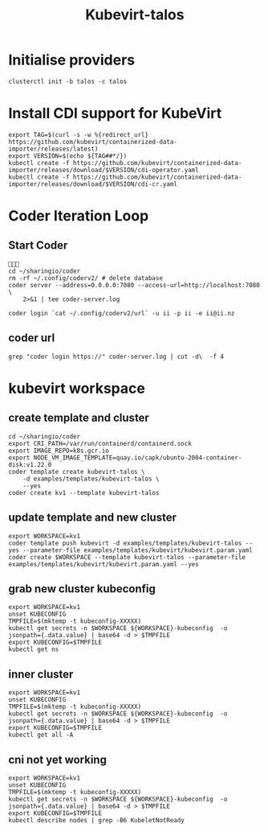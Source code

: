 #+title: Kubevirt-talos

* Initialise providers
#+begin_src tmate
clusterctl init -b talos -c talos
#+end_src

* Install CDI support for KubeVirt
#+begin_src shell
export TAG=$(curl -s -w %{redirect_url} https://github.com/kubevirt/containerized-data-importer/releases/latest)
export VERSION=$(echo ${TAG##*/})
kubectl create -f https://github.com/kubevirt/containerized-data-importer/releases/download/$VERSION/cdi-operator.yaml
kubectl create -f https://github.com/kubevirt/containerized-data-importer/releases/download/$VERSION/cdi-cr.yaml
#+end_src

#+RESULTS:
#+begin_example
namespace/cdi created
customresourcedefinition.apiextensions.k8s.io/cdis.cdi.kubevirt.io created
clusterrole.rbac.authorization.k8s.io/cdi-operator-cluster created
clusterrolebinding.rbac.authorization.k8s.io/cdi-operator created
serviceaccount/cdi-operator created
role.rbac.authorization.k8s.io/cdi-operator created
rolebinding.rbac.authorization.k8s.io/cdi-operator created
deployment.apps/cdi-operator created
configmap/cdi-operator-leader-election-helper created
cdi.cdi.kubevirt.io/cdi created
#+end_example

* Coder Iteration Loop
** Start Coder
#+begin_src tmate :window coder :dir "../../.."

cd ~/sharingio/coder
rm -rf ~/.config/coderv2/ # delete database
coder server --address=0.0.0.0:7080 --access-url=http://localhost:7080 \
    2>&1 | tee coder-server.log
#+end_src
#+begin_src shell
coder login `cat ~/.config/coderv2/url` -u ii -p ii -e ii@ii.nz
#+end_src

#+RESULTS:
#+begin_example
> Your Coder deployment hasn't been set up!
                                                            
  Welcome to Coder, ii! You're authenticated.               
                                                            
  Get started by creating a template:  coder templates init 
#+end_example
** coder url
#+begin_src shell :dir "../../.."
grep "coder login https://" coder-server.log | cut -d\  -f 4
#+end_src

#+RESULTS:
#+begin_example
https://fcca300a80606183a90494dccb9d8ffc.pit-1.try.coder.app
#+end_example


* kubevirt workspace
** create template and cluster

#+begin_src tmate :dir "../../.." :window kubevirt
cd ~/sharingio/coder
export CRI_PATH=/var/run/containerd/containerd.sock
export IMAGE_REPO=k8s.gcr.io
export NODE_VM_IMAGE_TEMPLATE=quay.io/capk/ubuntu-2004-container-disk:v1.22.0
coder template create kubevirt-talos \
    -d examples/templates/kubevirt-talos \
    --yes
coder create kv1 --template kubevirt-talos
#+end_src

** update template and new cluster

#+begin_src tmate :dir "../../.." :window kubevirt
export WORKSPACE=kv1
coder template push kubevirt -d examples/templates/kubevirt-talos --yes --parameter-file examples/templates/kubevirt/kubevirt.param.yaml
coder create $WORKSPACE --template kubevirt-talos --parameter-file examples/templates/kubevirt/kubevirt.param.yaml --yes
#+end_src

** grab new cluster kubeconfig

#+begin_src tmate :dir "../../.." :window kubectl
export WORKSPACE=kv1
unset KUBECONFIG
TMPFILE=$(mktemp -t kubeconfig-XXXXX)
kubectl get secrets -n $WORKSPACE ${WORKSPACE}-kubeconfig  -o jsonpath={.data.value} | base64 -d > $TMPFILE
export KUBECONFIG=$TMPFILE
kubectl get ns
#+end_src

** inner cluster
#+begin_src shell
export WORKSPACE=kv1
unset KUBECONFIG
TMPFILE=$(mktemp -t kubeconfig-XXXXX)
kubectl get secrets -n $WORKSPACE ${WORKSPACE}-kubeconfig  -o jsonpath={.data.value} | base64 -d > $TMPFILE
export KUBECONFIG=$TMPFILE
kubectl get all -A
#+end_src

#+RESULTS:
#+begin_example
NAMESPACE     NAME                                    READY   STATUS    RESTARTS   AGE
default       pod/code-server-0                       0/1     Pending   0          81s
kube-system   pod/coredns-749558f7dd-mwwff            0/1     Pending   0          81s
kube-system   pod/coredns-749558f7dd-ppw92            0/1     Pending   0          81s
kube-system   pod/etcd-kv1-97525                      1/1     Running   0          90s
kube-system   pod/kube-apiserver-kv1-97525            1/1     Running   0          90s
kube-system   pod/kube-controller-manager-kv1-97525   1/1     Running   0          90s
kube-system   pod/kube-proxy-48s9l                    1/1     Running   0          81s
kube-system   pod/kube-scheduler-kv1-97525            1/1     Running   0          90s

NAMESPACE     NAME                 TYPE        CLUSTER-IP   EXTERNAL-IP   PORT(S)                  AGE
default       service/kubernetes   ClusterIP   10.95.0.1    <none>        443/TCP                  97s
kube-system   service/kube-dns     ClusterIP   10.95.0.10   <none>        53/UDP,53/TCP,9153/TCP   96s

NAMESPACE     NAME                        DESIRED   CURRENT   READY   UP-TO-DATE   AVAILABLE   NODE SELECTOR            AGE
kube-system   daemonset.apps/kube-proxy   1         1         1       1            1           kubernetes.io/os=linux   96s

NAMESPACE     NAME                      READY   UP-TO-DATE   AVAILABLE   AGE
kube-system   deployment.apps/coredns   0/2     2            0           96s

NAMESPACE     NAME                                 DESIRED   CURRENT   READY   AGE
kube-system   replicaset.apps/coredns-749558f7dd   2         2         0       82s

NAMESPACE   NAME                           READY   AGE
default     statefulset.apps/code-server   0/1     88s
#+end_example

** cni not yet working
#+begin_src shell :prologue "(\n" :epilogue "\n) 2>&1\n:\n"
export WORKSPACE=kv1
unset KUBECONFIG
TMPFILE=$(mktemp -t kubeconfig-XXXXX)
kubectl get secrets -n $WORKSPACE ${WORKSPACE}-kubeconfig  -o jsonpath={.data.value} | base64 -d > $TMPFILE
export KUBECONFIG=$TMPFILE
kubectl describe nodes | grep -B6 KubeletNotReady
#+end_src

#+RESULTS:
#+begin_example
Conditions:
  Type             Status  LastHeartbeatTime                 LastTransitionTime                Reason                       Message
  ----             ------  -----------------                 ------------------                ------                       -------
  MemoryPressure   False   Sat, 08 Oct 2022 23:39:08 -0600   Sat, 08 Oct 2022 23:38:52 -0600   KubeletHasSufficientMemory   kubelet has sufficient memory available
  DiskPressure     False   Sat, 08 Oct 2022 23:39:08 -0600   Sat, 08 Oct 2022 23:38:52 -0600   KubeletHasNoDiskPressure     kubelet has no disk pressure
  PIDPressure      False   Sat, 08 Oct 2022 23:39:08 -0600   Sat, 08 Oct 2022 23:38:52 -0600   KubeletHasSufficientPID      kubelet has sufficient PID available
  Ready            False   Sat, 08 Oct 2022 23:39:08 -0600   Sat, 08 Oct 2022 23:38:52 -0600   KubeletNotReady              container runtime network not ready: NetworkReady=false reason:NetworkPluginNotReady message:Network plugin returns error: cni plugin not initialized
#+end_example
